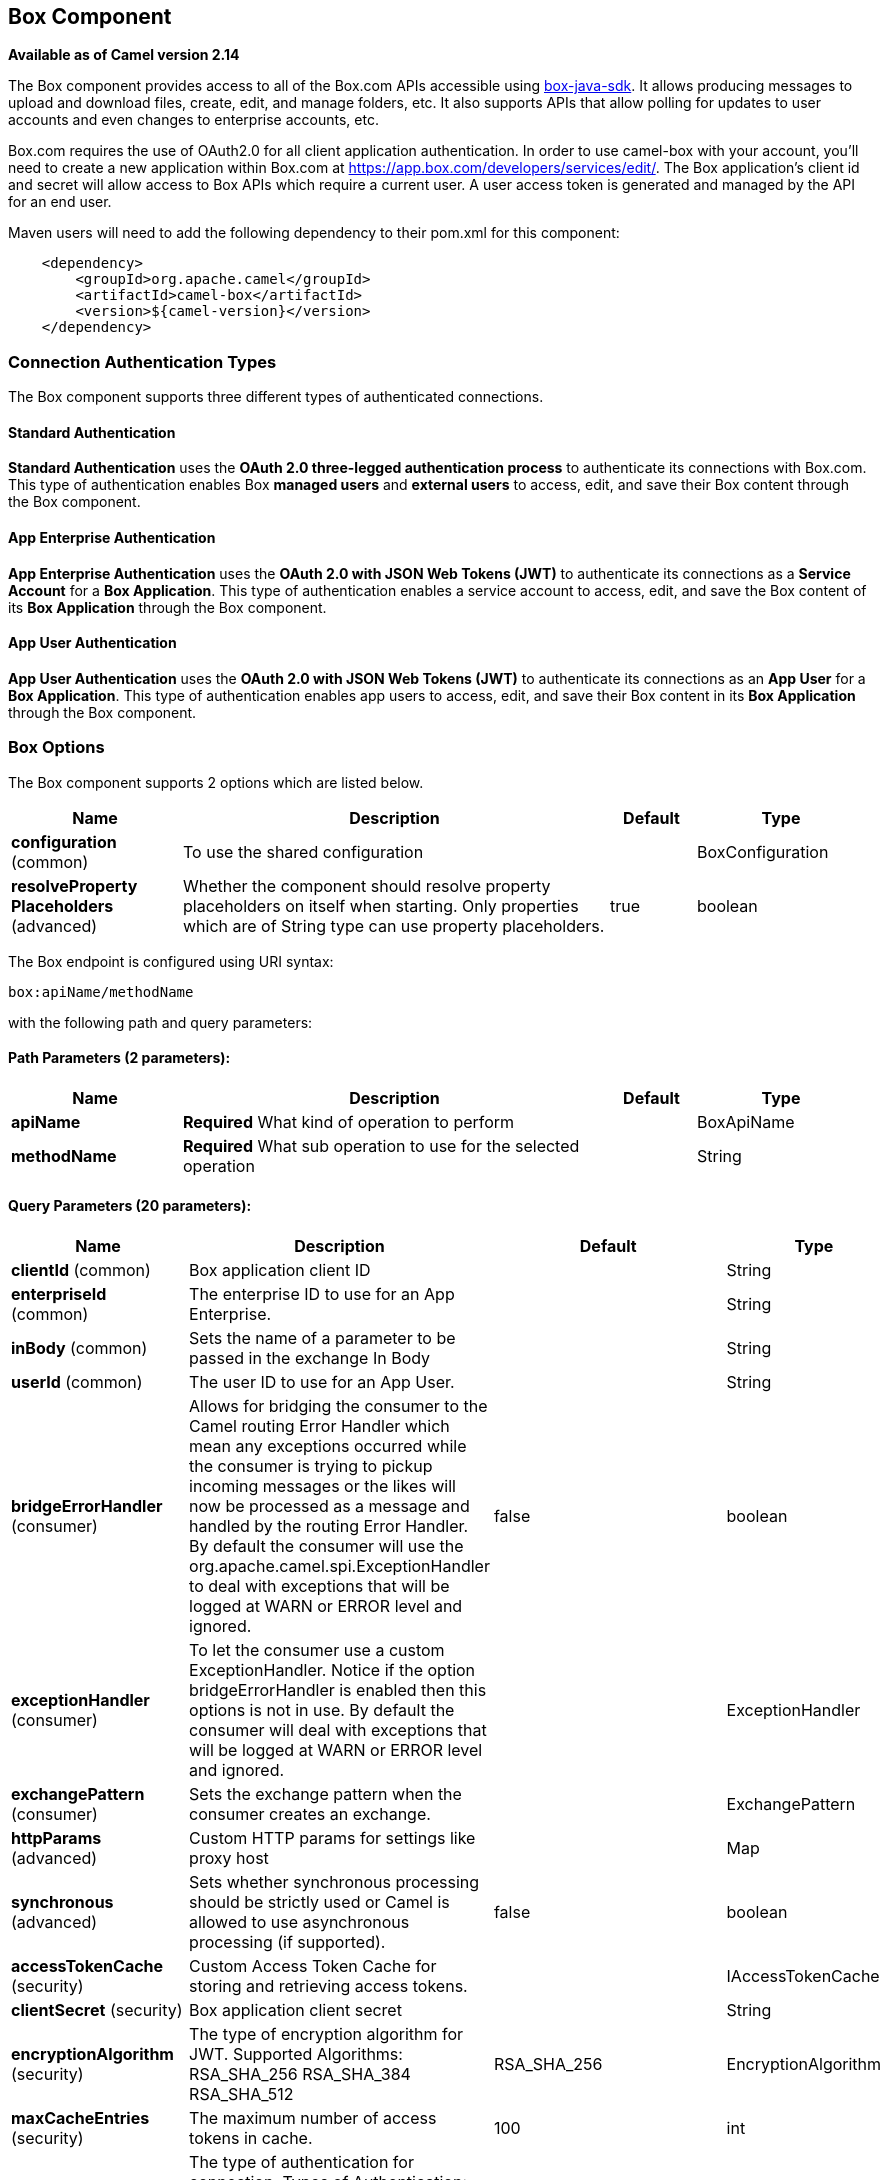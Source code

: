 == Box Component

*Available as of Camel version 2.14*

The Box component provides access to all of the Box.com APIs accessible
using https://github.com/box/box-java-sdk/[box-java-sdk]. It
allows producing messages to upload and download files, create, edit,
and manage folders, etc. It also supports APIs that allow polling for
updates to user accounts and even changes to enterprise accounts, etc.

Box.com requires the use of OAuth2.0 for all client application
authentication. In order to use camel-box with your account, you'll need
to create a new application within Box.com at
https://app.box.com/developers/services/edit/[https://app.box.com/developers/services/edit/].
The Box application's client id and secret will allow access to Box APIs
which require a current user. A user access token is generated and
managed by the API for an end user. 

Maven users will need to add the following dependency to their pom.xml
for this component:

[source,java]
-------------------------------------------
    <dependency>
        <groupId>org.apache.camel</groupId>
        <artifactId>camel-box</artifactId>
        <version>${camel-version}</version>
    </dependency>
-------------------------------------------

### Connection Authentication Types 

The Box component supports three different types of authenticated connections.

#### Standard Authentication

*Standard Authentication* uses the *OAuth 2.0 three-legged authentication process* to authenticate its connections with Box.com. This type of authentication enables Box *managed users* and *external users* to access, edit, and save their Box content through the Box component.

#### App Enterprise Authentication

*App Enterprise Authentication* uses the *OAuth 2.0 with JSON Web Tokens (JWT)* to authenticate its connections as a *Service Account* for a *Box Application*. This type of authentication enables a service account to access, edit, and save the Box content of its *Box Application* through the Box component.

#### App User Authentication

*App User Authentication* uses the *OAuth 2.0 with JSON Web Tokens (JWT)* to authenticate its connections as an *App User* for a *Box Application*. This type of authentication enables app users to access, edit, and save their Box content in its *Box Application* through the Box component.

### Box Options

// component options: START
The Box component supports 2 options which are listed below.



[width="100%",cols="2,5,^1,2",options="header"]
|===
| Name | Description | Default | Type
| *configuration* (common) | To use the shared configuration |  | BoxConfiguration
| *resolveProperty Placeholders* (advanced) | Whether the component should resolve property placeholders on itself when starting. Only properties which are of String type can use property placeholders. | true | boolean
|===
// component options: END

// endpoint options: START
The Box endpoint is configured using URI syntax:

----
box:apiName/methodName
----

with the following path and query parameters:

==== Path Parameters (2 parameters):

[width="100%",cols="2,5,^1,2",options="header"]
|===
| Name | Description | Default | Type
| *apiName* | *Required* What kind of operation to perform |  | BoxApiName
| *methodName* | *Required* What sub operation to use for the selected operation |  | String
|===

==== Query Parameters (20 parameters):

[width="100%",cols="2,5,^1,2",options="header"]
|===
| Name | Description | Default | Type
| *clientId* (common) | Box application client ID |  | String
| *enterpriseId* (common) | The enterprise ID to use for an App Enterprise. |  | String
| *inBody* (common) | Sets the name of a parameter to be passed in the exchange In Body |  | String
| *userId* (common) | The user ID to use for an App User. |  | String
| *bridgeErrorHandler* (consumer) | Allows for bridging the consumer to the Camel routing Error Handler which mean any exceptions occurred while the consumer is trying to pickup incoming messages or the likes will now be processed as a message and handled by the routing Error Handler. By default the consumer will use the org.apache.camel.spi.ExceptionHandler to deal with exceptions that will be logged at WARN or ERROR level and ignored. | false | boolean
| *exceptionHandler* (consumer) | To let the consumer use a custom ExceptionHandler. Notice if the option bridgeErrorHandler is enabled then this options is not in use. By default the consumer will deal with exceptions that will be logged at WARN or ERROR level and ignored. |  | ExceptionHandler
| *exchangePattern* (consumer) | Sets the exchange pattern when the consumer creates an exchange. |  | ExchangePattern
| *httpParams* (advanced) | Custom HTTP params for settings like proxy host |  | Map
| *synchronous* (advanced) | Sets whether synchronous processing should be strictly used or Camel is allowed to use asynchronous processing (if supported). | false | boolean
| *accessTokenCache* (security) | Custom Access Token Cache for storing and retrieving access tokens. |  | IAccessTokenCache
| *clientSecret* (security) | Box application client secret |  | String
| *encryptionAlgorithm* (security) | The type of encryption algorithm for JWT. Supported Algorithms: RSA_SHA_256 RSA_SHA_384 RSA_SHA_512 | RSA_SHA_256 | EncryptionAlgorithm
| *maxCacheEntries* (security) | The maximum number of access tokens in cache. | 100 | int
| *authenticationType* (authentication) | The type of authentication for connection. Types of Authentication: STANDARD_AUTHENTICATION - OAuth 2.0 (3-legged) SERVER_AUTHENTICATION - OAuth 2.0 with JSON Web Tokens | APP_USER_AUTHENTICATION | String
| *privateKeyFile* (security) | The private key for generating the JWT signature. |  | String
| *privateKeyPassword* (security) | The password for the private key. |  | String
| *publicKeyId* (security) | The ID for public key for validating the JWT signature. |  | String
| *sslContextParameters* (security) | To configure security using SSLContextParameters. |  | SSLContextParameters
| *userName* (security) | Box user name MUST be provided |  | String
| *userPassword* (security) | Box user password MUST be provided if authSecureStorage is not set or returns null on first call |  | String
|===
// endpoint options: END

### URI format

[source,java]
--------------------------------------------
    box://endpoint-prefix/endpoint?[options]
--------------------------------------------

Endpoint prefix can be one of:

* collaborations
* comments
* event-logs
* files
* folders
* groups
* events
* search
* tasks
* users


### Producer Endpoints:

Producer endpoints can use endpoint prefixes followed by endpoint names
and associated options described next. A shorthand alias can be used for
some endpoints. The endpoint URI MUST contain a prefix.

Endpoint options that are not mandatory are denoted by *[]*. When there
are no mandatory options for an endpoint, one of the set of *[]* options
MUST be provided. Producer endpoints can also use a special
option *`inBody`* that in turn should contain the name of the endpoint
option whose value will be contained in the Camel Exchange In message.

Any of the endpoint options can be provided in either the endpoint URI,
or dynamically in a message header. The message header name must be of
the format *`CamelBox.<option>`*. Note that the *`inBody`* option
overrides message header, i.e. the endpoint
option *`inBody=option`* would override a *`CamelBox.option`* header.

If a value is not provided for the option *defaultRequest* either in the
endpoint URI or in a message header, it will be assumed to be `null`.
Note that the `null` value will only be used if other options do not
satisfy matching endpoints.

In case of Box API errors the endpoint will throw a
RuntimeCamelException with a
*com.box.sdk.BoxAPIException* derived exception
cause.

#### Endpoint Prefix _collaborations_

For more information on Box collaborations see
https://docs.box.com/reference#collaboration-object[https://docs.box.com/reference#collaboration-object]. The
following endpoints can be invoked with the prefix *`collaborations`* as
follows:

[source,java]
-------------------------------------------
    box://collaborations/endpoint?[options]
-------------------------------------------

[width="100%",cols="10%,10%,10%,70%",options="header"]
|=======================================================================
|Endpoint |Shorthand Alias |Options |Result Body Type

|addFolderCollaboration |add |folderId, collaborator, role |com.box.sdk.BoxCollaboration

|addFolderCollaborationByEmail |addByEmail |folderId, email, role |com.box.sdk.BoxCollaboration

|deleteCollaboration |delete |collaborationId |

|getFolderCollaborations |collaborations |folderId |java.util.Collection

|getPendingCollaborations |pendingCollaborations | |java.util.Collection

|getCollaborationInfo |info |collaborationId |com.box.sdk.BoxCollaboration.Info

|updateCollaborationInfo |updateInfo |collaborationId, info |com.box.sdk.BoxCollaboration
|=======================================================================

URI Options for _collaborations_


[width="100%",cols="10%,90%",options="header"]
|=======================================================================
|Name |Type

|collaborationId |String

|collaborator |com.box.sdk.BoxCollaborator

|role |com.box.sdk.BoxCollaboration.Role

|folderId |String

|email |String

|info |com.box.sdk.BoxCollaboration.Info
|=======================================================================

#### Endpoint Prefix _comments_

For more information on Box comments see
https://docs.box.com/reference#comment-object[https://docs.box.com/reference#comment-object]. The
following endpoints can be invoked with the prefix *`comments`* as
follows:

[source,java]
-------------------------------------------
    box://comments/endpoint?[options]
-------------------------------------------

[width="100%",cols="10%,10%,10%,70%",options="header"]
|=======================================================================
|Endpoint |Shorthand Alias |Options |Result Body Type

|addFileComment |add |fileId, message |com.box.sdk.BoxFile

|changeCommentMessage |updateMessage |commentId, message |com.box.sdk.BoxComment

|deleteComment |delete |commentId |

|getCommentInfo |info |commentId |com.box.sdk.BoxComment.Info

|getFileComments |comments |fileId |java.util.List

|replyToComment |reply |commentId, message |com.box.sdk.BoxComment
|=======================================================================

URI Options for _collaborations_


[width="100%",cols="10%,90%",options="header"]
|=======================================================================
|Name |Type

|commentId |String

|fileId |String

|message |String

|=======================================================================

#### Endpoint Prefix _events-logs_

For more information on Box event logs see
https://docs.box.com/reference#events[https://docs.box.com/reference#events].
The following endpoints can be invoked with the prefix *`events`* as follows:

[source,java]
---------------------------------
  box://event-logs/endpoint?[options]
---------------------------------

[width="100%",cols="10%,10%,10%,70%",options="header"]
|=======================================================================
|Endpoint |Shorthand Alias |Options |Result Body Type

|getEnterpriseEvents |events |position, after, before, [types] |java.util.List
|=======================================================================

URI Options for _event-logs_

[width="100%",cols="10%,90%",options="header"]
|=======================================================================
|Name |Type

|position |String

|after |Date

|before |Date

|types |com.box.sdk.BoxEvent.Types[]
|=======================================================================

#### Endpoint Prefix _files_

For more information on Box files see
https://docs.box.com/reference#file-object[https://docs.box.com/reference#file-object].
The following endpoints can be invoked with the
prefix *`files`* as follows. 

[source,java]
----------------------------------------
   box://files/endpoint?[options]
----------------------------------------

[width="100%",cols="10%,10%,10%,70%",options="header"]
|=======================================================================
|Endpoint |Shorthand Alias |Options |Result Body Type

|uploadFile |upload |parentFolderId, content, fileName, [created], [modified], [size], [listener] |com.box.sdk.BoxFile

|downloadFile |download |fileId, output, [rangeStart], [rangeEnd], [listener]  |java.io.OutputStream

|copyFile |copy |fileId, destinationFolderId, [newName] |com.box.sdk.BoxFile

|moveFile |move |fileId, destinationFolderId,  [newName] |com.box.sdk.BoxFile

|renameFile |rename |fileId, newFileName |com.box.sdk.BoxFile 

|createFileSharedLink |link |fileId, access, [unshareDate], [permissions] |com.box.sdk.BoxSharedLink

|deleteFile |delete |fileId |

|uploadNewFileVersion |uploadVersion |fileId, fileContent, [modified], [fileSize], [listener] |com.box.boxsdk.BoxFile

|promoteFileVersion |promoteVersion |fileId, version |com.box.sdk.BoxFileVersion

|getFileVersions |versions |fileId |java.util.Collection

|downloadPreviousFileVersions |downloadVersion |fileId, version, output, [listener] |java.io.OutputStream

|deleteFileVersion |deleteVersion |fileId, version |

|getFileInfo |info |fileId, fields |com.box.sdk.BoxFile.Info

|updateFileInfo |updateInfo |fileId, info |com.box.sdk.BoxFile

|createFileMetadata |createMetadata |fileId, metadata, [typeName] |com.box.sdk.Metadata

|getFileMetadata |metadata |fileId, [typeName] |com.box.sdk.Metadata

|updateFileMetadata |updateMetadata |fileId, metadata |com.box.sdk.Metadata

|deleteFileMetadata |deleteMetadata |fileId | 

|getDownloadUrl |url |fileId |java.net.URL

|getPreviewLink |preview |fileId |java.net.URL

|getFileThumbnail |thumbnail |fileId, fileType, minWidth, minHeight, maxWidth, maxHeight |byte[]
|=======================================================================

URI Options for _files_

[width="100%",cols="10%,90%",options="header"]
|=======================================================================
|Name |Type

|parentFolderId |String

|content |java.io.InputStream

|fileName |String

|created |Date

|modified |Date

|size |Long

|listener |com.box.sdk.ProgressListener 

|output |java.io.OutputStream

|rangeStart |Long

|rangeEnd |Long

|outputStreams |java.io.OutputStream[]

|destinationFolderId |String

|newName |String

|fields |String[]

|info |com.box.sdk.BoxFile.Info

|fileSize |Long

|version |Integer

|access |com.box.sdk.BoxSharedLink.Access

|unshareDate |Date

|permissions |com.box.sdk.BoxSharedLink.Permissions

|fileType |com.box.sdk.BoxFile.ThumbnailFileType

|minWidth |Integer

|minHeight |Integer

|maxWidth |Integer

|maxHeight |Integer

|metadata |com.box.sdk.Metadata

|typeName |String
|=======================================================================

#### Endpoint Prefix _folders_

For more information on Box folders see
https://docs.box.com/reference#folder-object[https://docs.box.com/reference#folder-object].
The following endpoints can be invoked with the prefix
*`folders`* as follows. 

[source,java]
-------------------------------------------
    box://folders/endpoint?[options]
-------------------------------------------

[width="100%",cols="10%,10%,10%,70%",options="header"]
|=======================================================================
|Endpoint |Shorthand Alias |Options |Result Body Type

|getRootFolder |root  | |com.box.sdk.BoxFolder

|createFolder |create |parentFolderId, folderName |com.box.sdk.BoxFolder

|copyFolder |copy |folderId, destinationfolderId, [newName] |com.box.sdk.BoxFolder 

|moveFolder |move |folderId, destinationFolderId, newName |com.box.sdk.BoxFolder

|renameFolder |rename |folderId, newFolderName |com.box.sdk.BoxFolder

|createFolderSharedLink |link |folderId, access, [unsharedDate], [permissions] |java.util.List

|deleteFolder |delete |folderId |

|getFolder |folder |path |com.box.sdk.BoxFolder

|getFolderInfo |info |folderId, fields |com.box.sdk.BoxFolder.Info

|getFolderItems |items |folderId, offset, limit, fields |com.box.sdk.BoxFolder

|updateFolderInfo |updateInfo |folderId, info |com.box.sdk.BoxFolder
|=======================================================================

URI Options for _folders_

[width="100%",cols="10%,90%",options="header"]
|=======================================================================
|Name |Type

|path |String[]

|folderId |String

|offset |Long

|limit |Long

|fields |String[]

|parentFolderId |String

|folderName |String

|destinationFolderId |String

|newName |String

|newFolderName |String

|info |String

|access |com.box.sdk.BoxSharedLink.Access

|unshareDate |Date

|permissions |com.box.sdk.BoxSharedLink.Permissions
|=======================================================================

#### Endpoint Prefix _groups_

For more information on Box groups see
https://docs.box.com/reference#group-object[https://docs.box.com/reference#group-object].
The following endpoints can be invoked with the prefix *`groups`* as
follows:

[source,java]
-----------------------------------
    box://groups/endpoint?[options]
-----------------------------------

[width="100%",cols="10%,10%,10%,70%",options="header"]
|=======================================================================
|Endpoint |Shorthand Alias |Options |Result Body Type

|createGroup |create |name |com.box.sdk.BoxGroup 

|addGroupMembership |createMembership |groupId, userId, role |com.box.sdk.BoxGroupMembership

|deleteGroup |delete |groupId |

|getAllGroups |groups | |java.util.Collection

|getGroupInfo |info |groupId |com.box.sdk.BoxGroup.Info

|addGroupMembership |addMembership |groupId, userId, role |com.box.sdk.BoxGroupMembership

|deleteGroupMembership |deleteMembership |groupMembershipId |

|getGroupMemberships |memberships |groupId |java.uti.Collection

|getGroupMembershipInfo |membershipInfo |groupMemebershipId |com.box.sdk.BoxGroup.Info

|updateGroupMembershipInfo |updateMembershipInfo |groupMemebershipId, info |com.box.sdk.BoxGroupMembership
|=======================================================================

URI Options for _groups_

[width="100%",cols="10%,90%",options="header"]
|=======================================================================
|Name |Type

|name |String

|groupId |String

|userId |String

|role |com.box.sdk.BoxGroupMembership.Role

|groupMembershipId |String

|info |com.box.sdk.BoxGroupMembership.Info

|=======================================================================

#### Endpoint Prefix _search_

For more information on Box search API see
https://docs.box.com/reference#searching-for-content[https://docs.box.com/reference#searching-for-content]. The
following endpoints can be invoked with the prefix *`search`* as
follows:

[source,java]
-----------------------------------
    box://search/endpoint?[options]
-----------------------------------

[width="100%",cols="10%,10%,10%,70%",options="header"]
|=======================================================================
|Endpoint |Shorthand Alias |Options |Result Body Type

|searchFolder |search |folderId, query |java.util.Collection
|=======================================================================

URI Options for _search_

[width="100%",cols="10%,90%",options="header"]
|=======================================================================
|Name |Type

|folderId |String

|query |String
|=======================================================================

#### Endpoint Prefix _tasks_

For information on Box tasks see
https://docs.box.com/reference#task-object-1[https://docs.box.com/reference#task-object-1].
The following endpoints can be invoked with the prefix *`tasks`* as
follows:

[source,java]
----------------------------------
    box://tasks/endpoint?[options]
----------------------------------

[width="100%",cols="10%,10%,10%,70%",options="header"]
|=======================================================================
|Endpoint |Shorthand Alias |Options |Result Body Type

|addFileTask |add  |fileId, action, dueAt, [message] |com.box.sdk.BoxUser

|deleteTask |delete |taskId |

|getFileTasks |tasks  |fileId |java.util.List

|getTaskInfo |info  |taskId |com.box.sdk.BoxTask.Info

|updateTaskInfo |updateInfo |taskId, info |com.box.sdk.BoxTask

|addAssignmentToTask |addAssignment |taskId, assignTo |com.box.sdk.BoxTask

|deleteTaskAssignment |deleteAssignment |taskAssignmentId |

|getTaskAssignments |assignments  | taskId |java.util.List

|getTaskAssignmentInfo |assignmentInfo |taskAssignmentId |com.box.sdk.BoxTaskAssignment.Info
|=======================================================================

URI Options for _tasks_

[width="100%",cols="10%,90%",options="header"]
|=======================================================================
|Name |Type

|fileId |String

|action |com.box.sdk.BoxTask.Action

|dueAt |Date

|message |String

|taskId |String

|info |com.box.sdk.BoxTask.Info

|assignTo |com.box.sdk.BoxUser

|taskAssignmentId |String
|=======================================================================

#### Endpoint Prefix _users_

For information on Box users see
https://docs.box.com/reference#user-object[https://docs.box.com/reference#user-object].
The following endpoints can be invoked with the prefix *`users`* as
follows:

[source,java]
----------------------------------
    box://users/endpoint?[options]
----------------------------------

[width="100%",cols="10%,10%,10%,70%",options="header"]
|=======================================================================
|Endpoint |Shorthand Alias |Options |Result Body Type

|getCurrentUser |currentUser  | |com.box.sdk.BoxUser

|getAllEnterpriseOrExternalUsers |users |filterTerm, [fields] |com.box.sdk.BoxUser

|createAppUser |create  |name, [params] |com.box.sdk.BoxUser

|createEnterpriseUser |create  |login, name, [params] |com.box.sdk.BoxUser

|deleteUser |delete |userId, notifyUser, force |

|getUserEmailAlias |emailAlias |userId |com.box.sdk.BoxUser

|deleteUserEmailAlias |deleteEmailAlias |userId, emailAliasId |java.util.List

|getUserInfo |info  | userId |com.box.sdk.BoxUser.Info

|updateUserInfo |updateInfo |userId, info |com.box.sdk.BoxUser

|moveFolderToUser |- |userId, sourceUserId |com.box.sdk.BoxFolder.Info
|=======================================================================

URI Options for _users_

[width="100%",cols="10%,90%",options="header"]
|=======================================================================
|Name |Type

|defaultRequest |com.box.restclientv2.requestsbase.BoxDefaultRequestObject

|emailAliasRequest |com.box.boxjavalibv2.requests.requestobjects.BoxEmailAliasRequestObject

|emailId |String

|filterTerm |String

|folderId |String

|simpleUserRequest |com.box.boxjavalibv2.requests.requestobjects.BoxSimpleUserRequestObject

|userDeleteRequest |com.box.boxjavalibv2.requests.requestobjects.BoxUserDeleteRequestObject

|userId |String

|userRequest |com.box.boxjavalibv2.requests.requestobjects.BoxUserRequestObject

|userUpdateLoginRequest |com.box.boxjavalibv2.requests.requestobjects.BoxUserUpdateLoginRequestObject
|=======================================================================

### Consumer Endpoints:

For more information on Box events see
https://docs.box.com/reference#events[https://docs.box.com/reference#events].
Consumer endpoints can only use the endpoint prefix *events* as
shown in the example next.

[source,java]
----------------------------------------
    box://events/endpoint?[options]
----------------------------------------

[width="100%",cols="10%,10%,10%,70%",options="header"]
|=======================================================================
|Endpoint |Shorthand Alias |Options |Result Body Type

|events |  |[startingPosition] |com.box.sdk.BoxEvent 
|=======================================================================

URI Options for _events_

[width="100%",cols="10%,90%",options="header",]
|=======================================================================
|Name |Type

|startingPosition |Long
|=======================================================================

### Message header

Any of the options can be provided in a message header for producer
endpoints with *CamelBox.* prefix.

### Message body

All result message bodies utilize objects provided by the Box Java SDK.
Producer endpoints can specify the option name for incoming message body
in the *inBody* endpoint parameter.

### Use cases

The following route uploads new files to the user's root folder:

[source,java]
-----------------------------------------------------------
    from("file:...")
        .to("box://files/upload/inBody=fileUploadRequest");
-----------------------------------------------------------

The following route polls user's account for updates:

[source,java]
-----------------------------------------------------------------------------
    from("box://events/listen?startingPosition=-1")
        .to("bean:blah");
-----------------------------------------------------------------------------

The following route uses a producer with dynamic header options. The
*fileId* property has the Box file id and the *output* property has 
the output stream of the file contents, so they are assigned to the
*CamelBox.fileId* header and *CamelBox.output* header respectively
as follows:

[source,java]
-------------------------------------------------------
    from("direct:foo")
        .setHeader("CamelBox.fileId", header("fileId"))
        .setHeader("CamelBox.output", header("output"))
        .to("box://files/download")
        .to("file://...");
-------------------------------------------------------
